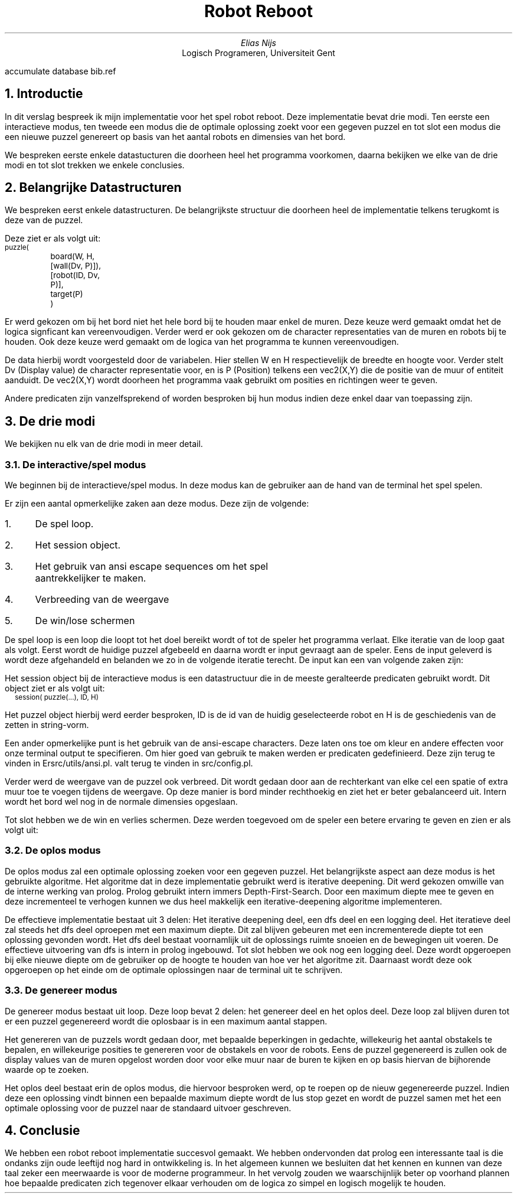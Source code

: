 .RP
.TL
Robot Reboot
.AU
Elias Nijs
.AI
Logisch Programeren, Universiteit Gent
.DA
.AM
.2C
.R1
accumulate
database bib.ref
.R2
.EQ
delim $$
.EN
.NH 1
Introductie
.LP
In dit verslag bespreek ik mijn implementatie voor het spel robot reboot. Deze
implementatie bevat drie modi. Ten eerste een interactieve modus, ten tweede een
modus die de optimale oplossing zoekt voor een gegeven puzzel en tot slot een
modus die een nieuwe puzzel genereert op basis van het aantal robots en
dimensies van het bord.

We bespreken eerste enkele datastucturen die doorheen heel het programma
voorkomen, daarna bekijken we elke van de drie modi en tot slot trekken we enkele
conclusies.
.NH
Belangrijke Datastructuren
.LP
We bespreken eerst enkele datastructuren. De belangrijkste structuur die
doorheen heel de implementatie telkens terugkomt is deze van de puzzel.

Deze ziet er als volgt uit:
.BD
.CW
.ps -1
puzzle(
	board(W, H, [wall(Dv, P)]),
	[robot(ID, Dv, P)],
	target(P)
	)
.ps +1
.Di
.EB

.LP
Er werd gekozen om bij het bord niet het hele bord bij te houden maar
enkel de muren. Deze keuze werd gemaakt omdat het de logica signficant kan
vereenvoudigen. Verder werd er ook gekozen om de character representaties van de
muren en robots bij te houden. Ook deze keuze werd gemaakt om de logica van het
programma te kunnen vereenvoudigen.

De data hierbij wordt voorgesteld
door de variabelen. Hier
stellen
.CW W
en
.CW H
respectievelijk de breedte en hoogte voor. Verder stelt Dv (Display
value) de character representatie voor, en is P (Position) telkens een
.CW vec2(X,Y)
die de positie van de muur of entiteit aanduidt.
De
.CW vec2(X,Y)
wordt doorheen het programma vaak gebruikt om posities en richtingen weer te
geven.
.LP
Andere predicaten zijn vanzelfsprekend of worden besproken bij hun modus indien
deze enkel daar van toepassing zijn.
.NH
De drie modi
.LP
We bekijken nu elk van de drie modi in meer detail.
.NH 2
De interactive/spel modus
.LP
We beginnen bij de interactieve/spel modus. In deze modus kan de gebruiker aan
de hand van de terminal het spel spelen.

.PSPIC -C "images/interactive.eps" 1.5i

Er zijn een aantal opmerkelijke zaken
aan deze modus. Deze zijn de volgende:
.nr step 1 1
.IP \n[step]. 3
De spel loop.
.IP \n+[step].
Het session object.
.IP \n+[step].
Het gebruik van ansi escape sequences om het spel aantrekkelijker te maken.
.IP \n+[step].
Verbreeding van de weergave
.IP \n+[step].
De win/lose schermen
.LP

De spel loop is een loop die loopt tot het doel bereikt wordt of tot
de speler het programma verlaat. Elke iteratie van de loop gaat als volgt.
Eerst wordt de huidige puzzel afgebeeld en daarna wordt er input gevraagt aan de
speler. Eens de input geleverd is wordt deze afgehandeld en belanden we zo in de
volgende iteratie terecht. De input kan een van volgende zaken zijn:
.TS
expand tab(:);
lb lb
__
l l.
Actie:Input
Selecteer vorige robot:F
Selecteer volgende robot:D
Ga naar links:H
Ga omlaag:J
Ga omhoog:K
Ga naar rechts:L
Verlaat het spel:Q
Toon het help menu:;
.TE

Het session object bij de interactieve modus is een datastructuur die in de
meeste geralteerde predicaten gebruikt wordt. Dit object ziet er als volgt uit:
.BD
.CW
.ps -1
session( puzzle(...), ID, H)
.ps +1
.Di
.LP
Het puzzel object hierbij werd eerder besproken,
.CW ID
is de id van de huidig geselecteerde robot en
.CW H
is de geschiedenis van de zetten in string-vorm.

Een ander opmerkelijke punt is het gebruik van de ansi-escape characters. Deze
laten ons toe om kleur en andere effecten voor onze terminal output te
specifieren. Om hier goed van gebruik te maken werden er predicaten
gedefinieerd. Deze zijn terug te vinden in
.CW "src/utils/ansi.pl". Er werd verder ook een kleuren palet gedefinieerd, deze
valt terug te vinden in
.CW "src/config.pl".

Verder werd de weergave van de puzzel ook verbreed. Dit wordt gedaan door aan de
rechterkant van elke cel een spatie of extra muur toe te voegen tijdens de
weergave. Op deze manier is bord minder rechthoekig en ziet het er beter
gebalanceerd uit. Intern wordt het bord wel nog in de normale dimensies
opgeslaan.

Tot slot hebben we de win en verlies schermen. Deze werden toegevoed om de
speler een betere ervaring te geven en zien er als volgt uit:
.mk
.PSPIC -C "images/win.eps" 1.5i
.r
.PSPIC -C "images/lose.eps" 1.5i

.NH 2
De oplos modus
.LP
De oplos modus zal een optimale oplossing zoeken voor een gegeven puzzel. Het
belangrijkste aspect aan deze modus is het gebruikte algoritme. Het algoritme
dat in deze implementatie gebruikt werd is iterative deepening. Dit werd gekozen
omwille van de interne werking van prolog. Prolog gebruikt intern immers
Depth-First-Search. Door een maximum diepte mee te geven en deze incrementeel te
verhogen kunnen we dus heel makkelijk een iterative-deepening algoritme
implementeren.

De effectieve implementatie bestaat uit 3 delen: Het iterative deepening deel,
een dfs deel en een logging deel. Het iteratieve deel zal steeds het dfs deel
oproepen met een maximum diepte. Dit zal blijven gebeuren met een incrementerede
diepte tot een oplossing gevonden wordt. Het dfs deel bestaat voornamlijk uit de
oplossings ruimte snoeien en de bewegingen uit voeren. De effectieve uitvoering
van dfs is intern in prolog ingebouwd. Tot slot hebben we ook nog een logging
deel. Deze wordt opgeroepen bij elke nieuwe diepte om de gebruiker op de hoogte
te houden van hoe ver het algoritme zit. Daarnaast wordt deze ook opgeroepen op
het einde om de optimale oplossingen naar de terminal uit te schrijven.

.NH 2
De genereer modus
.LP
De genereer modus bestaat uit loop. Deze loop bevat 2 delen: het
genereer deel en het oplos deel. Deze loop zal blijven duren tot er een puzzel
gegenereerd wordt die oplosbaar is in een maximum aantal stappen.

Het genereren van de puzzels wordt gedaan door, met bepaalde beperkingen in
gedachte, willekeurig het aantal obstakels te bepalen, en willekeurige posities
te genereren voor de obstakels en voor de robots. Eens de puzzel gegenereerd is
zullen ook de display values van de muren opgelost worden door voor elke muur
naar de buren te kijken en op basis hiervan de bijhorende waarde op te zoeken.

Het oplos deel bestaat erin de oplos modus, die hiervoor besproken werd, op te
roepen op de nieuw gegenereerde puzzel. Indien deze een oplossing vindt binnen
een bepaalde maximum diepte wordt de lus stop gezet en wordt de puzzel samen met
het een optimale oplossing voor de puzzel naar de standaard uitvoer geschreven.

.NH
Conclusie
.LP
We hebben een robot reboot implementatie succesvol gemaakt. We hebben
ondervonden dat prolog een interessante taal is die ondanks zijn oude leeftijd
nog hard in ontwikkeling is. In het algemeen kunnen we besluiten dat het kennen
en kunnen van deze taal zeker een meerwaarde is voor de moderne programmeur. In
het vervolg zouden we waarschijnlijk beter op voorhand plannen hoe bepaalde
predicaten zich tegenover elkaar verhouden om de logica zo simpel en logisch
mogelijk te houden.

